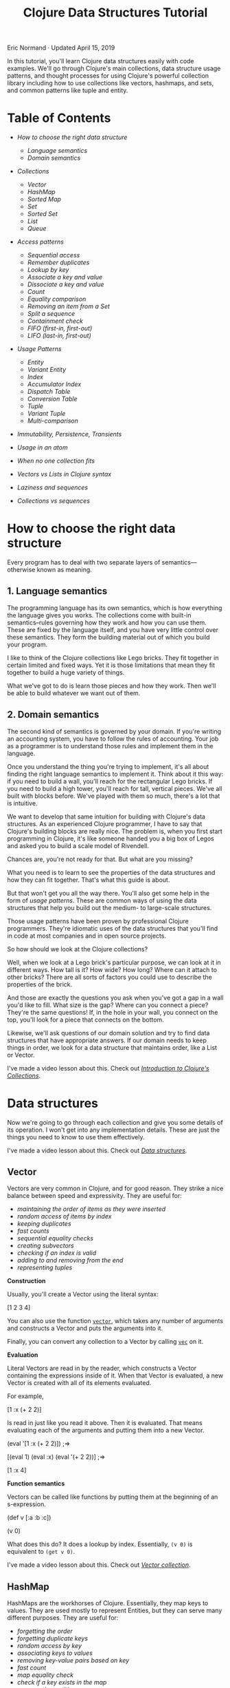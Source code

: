 #+title: Clojure Data Structures Tutorial
  :PROPERTIES:
  :CUSTOM_ID: clojure-data-structures-tutorial :CLASS: entry-title
  :END:

Eric Normand · Updated April 15, 2019

In this tutorial, you'll learn Clojure data structures easily with code
examples. We'll go through Clojure's main collections, data structure usage
patterns, and thought processes for using Clojure's powerful collection library
including how to use collections like vectors, hashmaps, and sets, and common
patterns like tuple and entity.
* Table of Contents
  :PROPERTIES:
  :CUSTOM_ID: table-of-contents
  :END:

-  [[two-layers][How to choose the right data structure]]

   -  [[language-semantics][Language semantics]]
   -  [[domain-semantics][Domain semantics]]

-  [[data-structures][Collections]]

   -  [[vector][Vector]]
   -  [[hash-map][HashMap]]
   -  [[sorted-map][Sorted Map]]
   -  [[set][Set]]
   -  [[sorted-set][Sorted Set]]
   -  [[list][List]]
   -  [[queue][Queue]]

-  [[access-patterns][Access patterns]]

   -  [[sequential-access][Sequential access]]
   -  [[remember-duplicates][Remember duplicates]]
   -  [[lookup-by-key][Lookup by key]]
   -  [[associate-key-value][Associate a key and value]]
   -  [[dissociate][Dissociate a key and value]]
   -  [[count][Count]]
   -  [[equality][Equality comparison]]
   -  [[removing][Removing an item from a Set]]
   -  [[subvectors][Split a sequence]]
   -  [[contains][Containment check]]
   -  [[fifo][FIFO (first-in, first-out)]]
   -  [[lifo][LIFO (last-in, first-out)]]

-  [[patterns][Usage Patterns]]

   -  [[entity][Entity]]
   -  [[variant-entity][Variant Entity]]
   -  [[index][Index]]
   -  [[accumulator-index][Accumulator Index]]
   -  [[dispatch][Dispatch Table]]
   -  [[conversion-table][Conversion Table]]
   -  [[tuple][Tuple]]
   -  [[variant-tuple][Variant Tuple]]
   -  [[multi-equals][Multi-comparison]]

-  [[immutability][Immutability, Persistence, Transients]]
-  [[atoms][Usage in an atom]]
-  [[combinations][When no one collection fits]]
-  [[vectors-lists][Vectors vs Lists in Clojure syntax]]
-  [[sequences][Laziness and sequences]]
-  [[collections-sequences][Collections vs sequences]]

* How to choose the right data structure
  :PROPERTIES:
  :CUSTOM_ID: two-layers
  :END:

Every program has to deal with two separate layers of semantics---otherwise
known as meaning.

** 1. Language semantics
   :PROPERTIES:
   :CUSTOM_ID: language-semantics
   :END:

The programming language has its own semantics, which is how everything the
language gives you works. The collections come with built-in semantics--rules
governing how they work and how you can use them. These are fixed by the
language itself, and you have very little control over these semantics. They
form the building material out of which you build your program.

I like to think of the Clojure collections like Lego bricks. They fit together
in certain limited and fixed ways. Yet it is those limitations that mean they
fit together to build a huge variety of things.

What we've got to do is learn those pieces and how they work. Then we'll be able
to build whatever we want out of them.

** 2. Domain semantics
   :PROPERTIES:
   :CUSTOM_ID: domain-semantics
   :END:

The second kind of semantics is governed by your domain. If you're writing an
accounting system, you have to follow the rules of accounting. Your job as a
programmer is to understand those rules and implement them in the language.

Once you understand the thing you're trying to implement, it's all about finding
the right language semantics to implement it. Think about it this way: if you
need to build a wall, you'll reach for the rectangular Lego bricks. If you need
to build a high tower, you'll reach for tall, vertical pieces. We've all built
with blocks before. We've played with them so much, there's a lot that is
intuitive.

We want to develop that same intuition for building with Clojure's data
structures. As an experienced Clojure programmer, I have to say that Clojure's
building blocks are really nice. The problem is, when you first start
programming in Clojure, it's like someone handed you a big box of Legos and
asked you to build a scale model of Rivendell.


Chances are, you're not ready for that. But what are you missing?

What you need is to learn to see the properties of the data structures and how
they can fit together. That's what this guide is about.

But that won't get you all the way there. You'll also get some help in the form
of /usage patterns/. These are common ways of using the data structures that help
you build out the medium- to large-scale structures.

Those usage patterns have been proven by professional Clojure programmers.
They're idiomatic uses of the data structures that you'll find in code at most
companies and in open source projects.

So how should we look at the Clojure collections?

Well, when we look at a Lego brick's particular purpose, we can look at it in
different ways. How tall is it? How wide? How long? Where can it attach to other
bricks? There are all sorts of factors you could use to describe the properties
of the brick.

And those are exactly the questions you ask when you've got a gap in a wall
you'd like to fill. What size is the gap? Where can you connect a piece? They're
the same questions! If, in the hole in your wall, you connect on the top, you'll
look for a piece that connects on the bottom.

Likewise, we'll ask questions of our domain solution and try to find data
structures that have appropriate answers. If our domain needs to keep things in
order, we look for a data structure that maintains order, like a List or Vector.

I've made a video lesson about this. Check out [[https://purelyfunctional.tv/lesson/introduction-to-clojure-s-collections/][/Introduction to Clojure's
Collections/]].

* Data structures
  :PROPERTIES:
  :CUSTOM_ID: data-structures
  :END:

Now we're going to go through each collection and give you some details of its
operation. I won't get into any implementation details. These are just the
things you need to know to use them effectively.

I've made a video lesson about this. Check out [[https://purelyfunctional.tv/lesson/data-structures/][/Data structures/]].

** Vector
   :PROPERTIES:
   :CUSTOM_ID: vector
   :END:

Vectors are very common in Clojure, and for good reason. They strike a nice
balance between speed and expressivity. They are useful for:

-  [[sequential-access][maintaining the order of items as they were inserted]]
-  [[lookup-by-key][random access of items by index]]
-  [[duplicates][keeping duplicates]]
-  [[count][fast counts]]
-  [[equality][sequential equality checks]]
-  [[subvectors][creating subvectors]]
-  [[contains][checking if an index is valid]]
-  [[lifo][adding to and removing from the end]]
-  [[tuple][representing tuples]]

*Construction*

Usually, you'll create a Vector using the literal syntax:

#+begin_example clojure
    [1 2 3 4]
#+end_example

You can also use the function [[https://clojure.github.io/clojure/clojure.core-api.html#clojure.core/vector][=vector=]], which takes any number of arguments and
constructs a Vector and puts the arguments into it.

Finally, you can convert any collection to a Vector by calling [[https://clojure.github.io/clojure/clojure.core-api.html#clojure.core/vec][=vec=]] on it.

*Evaluation*

Literal Vectors are read in by the reader, which constructs a Vector containing
the expressions inside of it. When that Vector is evaluated, a new Vector is
created with all of its elements evaluated.

For example,

#+begin_example clojure
    [1 :x (+ 2 2)]
#+end_example

Is read in just like you read it above. Then it is evaluated. That means
evaluating each of the arguments and putting them into a new Vector.

#+begin_example clojure
    (eval '[1 :x (+ 2 2)]) ;=>

    [(eval 1) (eval :x) (eval '(+ 2 2))] ;=>

    [1 :x 4]
#+end_example

*Function semantics*

Vectors can be called like functions by putting them at the beginning of an
s-expression.

#+begin_example clojure
    (def v [:a :b :c])

    (v 0)
#+end_example

What does this do? It does a lookup by index. Essentially, =(v 0)= is equivalent
to =(get v 0)=.

I've made a video lesson about this. Check out [[https://purelyfunctional.tv/lesson/vector-collection/][/Vector collection/]].

** HashMap
   :PROPERTIES:
   :CUSTOM_ID: hash-map
   :END:

HashMaps are the workhorses of Clojure. Essentially, they map keys to values.
They are used mostly to represent Entities, but they can serve many different
purposes. They are useful for:

-  [[sequential-access][forgetting the order]]
-  [[remember-duplicates][forgetting duplicate keys]]
-  [[lookup-by-key][random access by key]]
-  [[associate-key-value][associating keys to values]]
-  [[dissociate][removing key-value pairs based on key]]
-  [[count][fast count]]
-  [[equality][map equality check]]
-  [[contains][check if a key exists in the map]]
-  [[entity][representing entities]]
-  [[dispatch][making dispatch tables]]

*Construction*

We normally create HashMaps with the literal syntax:

#+begin_example clojure
    {:a 1
     :b 2
     :c 3}
#+end_example

There are a couple of rules to remember. It is an error to have duplicate keys
in a literal HashMap. They all have to be unique. You cannot write this:

#+begin_example clojure
    {:a 1
     :a 2} ;=> throws clojure.lang.LispReader$ReadException: Duplicate Key: :a
#+end_example

Note that there are two chances for errors: at read time and at eval time. The
unevaluated keys have to be unique, as do the evaluated keys.

#+begin_example clojure
    (def x :a)

    {:a 1
     x  2} ;=> throws java.lang.IllegalArgumentException: Duplicate key: :a
#+end_example

We talk about how HashMaps are evaluated in an upcoming section.

You can also create HashMaps using the [[https://clojure.github.io/clojure/clojure.core-api.html#clojure.core/hash-map][=hash-map=]] function. It takes alternating
keys and values and adds them to an empty HashMap.

#+begin_example clojure
    (hash-map :a 1 :b 2) ;=> {:b 2 :a 1}
#+end_example

=hash-map= does not care about duplicates.

Another common pattern is to add key-value pairs to an empty HashMap. You can
create key-value pairs with Vectors.

#+begin_example clojure
    (into {} ;; add to empty HashMap
      [[:a 1] [:b 2] [:c 3]]) ;; a sequence of key-value pairs
                              ;=> {:b 2 :c 3 :a 1}
#+end_example

*Other operations*

-  [[https://clojure.github.io/clojure/clojure.core-api.html#clojure.core/keys][=keys=]] will return a seq of the keys, and
-  [[https://clojure.github.io/clojure/clojure.core-api.html#clojure.core/vals][=vals=]] will return a seq of the values
-  [[https://clojure.github.io/clojure/clojure.core-api.html#clojure.core/merge][=merge=]] will combine the keys and values of two or more HashMaps
-  [[https://clojure.github.io/clojure/clojure.core-api.html#clojure.core/select-keys][=select-keys=]] lets you remove unknown or unwanted keys from a Map by saying
  which keys to keep

See the [[https://clojure.org/reference/data_structures#Maps][docs]] for more HashMap operations.

*Evaluation*

Like all Clojure expressions, literal HashMaps have an evaluation semantic.
There are two phases, /read/ and /eval/.

During the read phase, a HashMap is created with the key and value expressions.
These are checked for uniqueness. That means that the following is illegal:

#+begin_example clojure
    {(rand) :a
     (rand) :b} ;=> throws clojure.lang.LispReader$ReadException: Duplicate key: (rand)
#+end_example

Even though two calls to =(rand)= are unlikely to return the same value, the
expressions are the same, so they will fail during the read phase.

Then all keys and values are evaluated and put into a new HashMap. Again, there
is a check for uniqueness.

#+begin_example clojure
    (eval '{10 :ten (+ 1 1) :two (* 7 2) :fourteen}) ;=>

    {(eval 10)       (eval :ten)
     (eval '(+ 1 1)) (eval :two)
     (eval '(* 7 2)) (eval :fourteen)} ;=>

    {10 :ten 2 :two 14 :fourteen}
#+end_example

*Function semantics*

HashMaps can be called as functions by putting them at the beginning of an
s-expression. Doing so will look up the key provided as an argument.

#+begin_example clojure
    (def numbers {:zero 0 :one 1 :two 2})

    (numbers :two)
#+end_example

-  Essentially, =(numbers :two)= is equivalent to `(get numbers :: two)`.

   I've made a video lesson about this. Check out [[https://purelyfunctional.tv/lesson/hashmap-collection/][/HashMap collection/]].

** Sorted Map
   :PROPERTIES:
   :CUSTOM_ID: sorted-map
   :END:

Sorted Maps are cool, but I'll be honest: I can't remember ever using one.
They're kind of like a library: there's a card catolog so you can quickly find a
book, and also the books are shelved in order (based on the Dewey Decimal
system, their key).

Sorted Maps are cool for:

-  [[sequential-access][sequential access ordered by key]]
-  [[remember-duplicates][forgetting duplicates]]
-  [[associate-key-value][associating keys with values]]
-  [[dissociate][removing key-value pairs given the key]]
-  [[count][counting key-value pairs]]
-  [[equality][map equality check]]
-  [[contains][checking whether a key is contained]]

*Construction*

There's no literal syntax for creating Sorted Maps. And to confuse things a
little bit more, they look like regular Maps when you print them. But Clojure
does provide a couple of functions for construction:

#+begin_example clojure
    (sorted-map :b 43 :a 100 :c 4) ;=> {:a 100 :b 43 :c 4} ;; notice the order
#+end_example

You can also make a Sorted Map that takes a custom comparator function:

#+begin_example clojure
    (sorted-map-by (comparator <) 0 :a 1 :b 2 :c) ;=> {0 :a 1 :b 2 :c}
    (sorted-map-by (comparator >) 0 :a 1 :b 2 :c) ;=> {2 :c 1 :b 0 :a}
#+end_example

*Other operations*

Besides maintaining the order of keys, Sorted Maps have all of the same
operations as [[hash-map][HashMaps]].

*Function semantics*

You can use Sorted Maps as a function, which does a lookup:

#+begin_example clojure
    (def students (sorted-map 123 {:name "Eric"} 332 {:name "Mary"} ...))

    (students 332) ;=> {:name "Mary"}
#+end_example

I've made a video lesson about this. Check out [[https://purelyfunctional.tv/lesson/sorted-map-collection/][/Sorted Map collection/]].

** Set
   :PROPERTIES:
   :CUSTOM_ID: set
   :END:

What if you are coding up a cat university. Each cat has a meow id number. And
you're taking attendance. Since a classroom full of cats is notoriously hard to
count, you're probably going to count the same one twice. Why not just capture
all of the meow ids you can, and ignore duplicates? That's why sets are cool.

[[//purelyfunctional.tv/wp-content/plugins/a3-lazy-load/assets/images/lazy_placeholder.gif]]
[[https://media.giphy.com/media/E8BkZrpuZxDri/200w.webp]] Sets are awesome for:

-  [[sequential-access][unordered sequential access]]
-  [[remember-duplicates][forgetting duplicates]]
-  [[lookup-by-key][looking up a value given an equal value]]
-  [[count][fast count]]
-  [[equality][set equality check]]
-  [[removing][removing an item given that item]]
-  [[contains][containment check]]
-  [[multi-equals][multi-comparison]]

*Construction*

Sets have a literal syntax.

#+begin_example clojure
    #{1 2 3} ;=> #{1 3 2}
#+end_example

You have similar issues with duplicates in a literal as you do with Hash Maps.
It is illegal to have duplicates in a literal Set.

#+begin_example clojure
    #{1 1} ;=> clojure.lang.LispReader$ReaderException: Duplicate key: 1
#+end_example

You can create a new set with the built-in [[https://clojure.github.io/clojure/clojure.core-api.html#clojure.core/hash-set][=hash-set=]]:

#+begin_example clojure
    (hash-set 1 2 3) ;=> #{1 3 2}
#+end_example

You can also convert any collection to a Set by using . . . [[https://clojure.github.io/clojure/clojure.core-api.html#clojure.core/set][=set=]]. Note that
it's tolerant of duplicates.

#+begin_example clojure
    (set [1 2 3 1]) ;=> #{1 2 3}
#+end_example

*Evaluation semantics*

Evaluating a Set means creating a new Set with all of the elements evaluated.

#+begin_example clojure
    (eval '#{1 (+ 2 2) (* 9 3)}) ;=>

    #{(eval 1) (eval '(+ 2 2)) (eval '(* 9 3))} ;=>

    #{1 4 27}
#+end_example

Note that this means there are two ways to have duplicates in a literal: during
the read and during the eval.

#+begin_example clojure
    ;; during read
    #{(rand) (rand)} ;=> clojure.lang.LispReader$ReaderException: Duplicate key: (rand)

    ;; during eval
    (def x 1)
    #{1 x} ;=> java.lang.IllegalArgumentException: Duplicate key: 1
#+end_example

*Other operations*

There is a whole suite of operations for doing mathematical set operations and
relational algebra with Sets. Check out [[https://lispcast.com/clojure-set/][my guide to clojure.set]].

For more information, see the [[https://clojure.org/reference/data_structures#Sets][documentation]].

*Function call semantics*

Sets can be called just like functions by putting them in the first position in
an s-expression. It performs a lookup. Essentially, it's like calling =get=.

#+begin_example clojure
    (#{1 2 3} 3)  ;=> 3
    (#{1 2 3} 10) ;=> nil
#+end_example

I've made a video lesson about this. Check out [[https://purelyfunctional.tv/lesson/set-collection/][/Set collection/]].

** Sorted Set
   :PROPERTIES:
   :CUSTOM_ID: sorted-set
   :END:

Sorted Sets are like Sets. The only difference is that you get ordered
sequential access. The order you get out of a Sorted Set is determined by either
their natural order (numerical order for numbers, alphabetical for Strings,
keywords, and symbols, etc.), or, if you want, you can give it your own ordering
function.

Sorted Sets are neat for:

-  [[sequential-access][ordered sequential access]]
-  [[remember-duplicates][forgetting duplicates]]
-  [[lookup-by-key][looking up a value given an equal value]]
-  [[count][fast count]]
-  [[equality][set equality check]]
-  [[removing][removing an item given that item]]
-  [[contains][containment check]]
-  [[multi-equals][multi-comparison]]

*Construction*

There is no literal syntax for Sorted Sets. You can make one with [[https://clojure.github.io/clojure/clojure.core-api.html#clojure.core/sorted-set][=sorted-set=]].

#+begin_example clojure
    (sorted-set 7 3 1 2 3 1) ;=> #{1 2 3 7}
#+end_example

Note that they look like regular Sets when they are printed.

*Function call semantics*

Sorted Sets, like regular Sets, will do a lookup when used in a function call.
=((sorted-set 1 2 3) x)= is equivalent to =(get (sorted-set 1 2 3) x)=.

I've made a video lesson about this. Check out [[https://purelyfunctional.tv/lesson/sorted-set-collection/][/Sorted Set collection/]].

** List
   :PROPERTIES:
   :CUSTOM_ID: list
   :END:

Lists are most commonly used in Clojure to represent code. However, they are
often used interchangeably with seqs. However, they are their own type
([[https://clojure.org/reference/data_structures#Lists][=clojure.lang.IPersistentList=]]). You can tell if you have a List (instead of a
seq) by calling [[https://clojure.github.io/clojure/clojure.core-api.html#clojure.core/list?][=list?=]].

#+begin_example clojure
    (list? '(1 2 3))      ;=> true
    (list? (seq [1 2 3])) ;=> false
#+end_example

They are not used as much as Vectors, because Vectors have [[vectors-lists][several important
advantages]].

*Construction*

Clojure has no literal representation for Lists. If you write a List out in your
program, it is interpreted as code. At first glance, it appears that quoting the
List is a good solution. However, if you quote a List, the elements of the List
won't be evaluated. That means that a quoted List is only useful for Lists of
literals.

#+begin_example clojure
    '(1 2 3) ;=> (1 2 3) ;; ok!
    '(1 (+ 1 1) 3) ;=> (1 (+ 1 1) 3) ;; perhaps not what you want
#+end_example

Usually, if you want a List, you build one with the [[https://clojure.github.io/clojure/clojure.core-api.html#clojure.core/list][=list=]] function.

#+begin_example clojure
    (list 1 2 3)       ;=> (1 2 3)
    (list 1 (+ 1 1) 3) ;=> (1 2 3)
#+end_example

*Evaluation semantics*

When you evaluate a List, the List is treated as an s-expression. This is one of
the big reasons why Vectors are preferred in Clojure for representing data.

I've made a video lesson about this. Check out [[https://purelyfunctional.tv/lesson/list-collection/][/List collection/]].

** Queue
   :PROPERTIES:
   :CUSTOM_ID: queue
   :END:

Okay, I'm going to be honest: I can't remember ever using a Queue in Clojure.
But there are times where I should have. I'm open to learn!

Queues are cool for:

-  [[sequential-access][ordered sequential access]]
-  [[remember-duplicates][remember duplicates]]
-  [[count][fast count]]
-  [[equality][sequential equality check]]
-  [[fifo][adding to the end and removing from the beginning]]

*Construction*

How do you create a Queue? Well, it's actually the hardest one to make. There's
no literal syntax and there's no function to make one. You have to start with an
empty one and build it up with =conj=.

#+begin_example clojure
    (def queue clojure.lang.PersistentQueue/EMPTY)

    (conj queue 1 2 3) ;=> (1 2 3)
#+end_example

*Other operations*

-  [[https://clojure.github.io/clojure/clojure.core-api.html#clojure.core/peek][=peek=]] shows you the first element
-  [[https://clojure.github.io/clojure/clojure.core-api.html#clojure.core/conj][=conj=]] adds to the end
-  [[https://clojure.github.io/clojure/clojure.core-api.html#clojure.core/pop][=pop=]] removes the first element

   I've made a video lesson about this. Check out [[https://purelyfunctional.tv/lesson/queue-collection/][/Queue collection/]].

* Access patterns
  :PROPERTIES:
  :CUSTOM_ID: access-patterns
  :END:

In Clojure, we organize collections by how they are accessed. Those different
access patterns define how we use the collections. When we are modeling a
domain, we ask how we will want to access the information in the domain. Then we
pick the data structures that match the access patterns we want.

I'm going to go through many common access patterns. Along the way, we'll learn
about how to use each collection from each of those different patterns. Then
we'll go over some examples of how to analyze a domain problem along those
perspectives. And finally, we'll have a reference to all of the collections at
the end.

The goal is to have a framework for choosing and using collections that is
systematic and reduces the cognitive burden of programming. With time, it will
become intuitive.

So the questions we ask of our domain:

-  How will we access information?
-  What information will we have?
-  What information will we want?

The answers to these questions will guide you to implementing your solution.
Usually, once you've asked the right questions, the right data structure becomes
super obvious.

And this question about access, it has to do with speed. Well, more
specifically, speed at scale. Different data structures have different access
speeds. For example, finding the last element of a large linked list is slow,
while getting the first element is fast, no matter how large the list is. So we
will say that we access elements of a linked list from the front, because that
is fast.

That doesn't mean that you can't get the last item, and in certain rare
circumstances you might do a slow access just once, but you'd never choose the
linked list over other collections if you had to access the last item
frequently. So we will simplify and say "we don't access the last item of a
linked list".

By looking at our collections this way, we'll be able to answer the questions
and choose the right collection to implement your domain solution.

I've made a video lesson about this. Check out [[https://purelyfunctional.tv/lesson/access-patterns/][/Access patterns/]].

** Sequential access
   :PROPERTIES:
   :CUSTOM_ID: sequential-access
   :END:

Let's say we want to print out ten strings in sequence. Meaning, we print them
out in a given order. We can do this like this:

#+begin_example clojure
    (doseq [s strings]
      (println s))
#+end_example

Given that we know we want those strings printed in order, what type should
=strings= be? Well, we have two main choices: Lists and Vectors.

Lists and Vectors both maintain the order of their elements. They're based on
the order things were added. However, note that Vectors add to the end of the
sequence and Lists add to the beginning. The important thing is that the order
is stable (it doesn't change when you add new elements) and can be arbitrary
(you get to decide which order).

Another less common option is the Queue (=clojure.lang.PersistentQueue=). The
Queue maintains the order of elements (adding to the end), as well as letting
you pop them off from the beginning.

Two other options are the Sorted Map and the Sorted Set. They maintain an order,
but it's not the order you add them in. The order is defined by a comparison
function which you can provide. So if you want the order to be alphabetical
order, you can do that.

If you don't care about order, any old collection will do. HashMaps and Sets do
not maintain order. Note that HashMaps and Sets do seem to maintain the order
while they are small. But that's just an implementation detail and once they
grow big enough, the order is lost.

*Some questions to ask of your domain*

-  Do you need to keep things in order?
-  Do you want to remember the order you added things in?
-  Or do you want an order maintained by resorting? (Like keeping them
  alphabetical)
-  Where do you want new items to go?

[[list][*List*]] - Maintains the order you add items in. Adds to the front.

[[vector][*Vector*]] - Maintains the order you add items in. Adds to the back.

[[queue][*Queue*]] - Maintains the order you add items in. Adds to the back.

[[sorted-map][*Sorted Map*]] - Keeps items sorted by a key.

[[sorted-set][*Sorted Set*]] - Keeps items sorted by a key.

[[hash-map][*HashMap*]] - Does not maintain order.

[[set][*Set*]] - Does not maintain order.

*Usage*

We add elements with the [[https://clojure.github.io/clojure/clojure.core-api.html#clojure.core/conj][=conj=]] function. We can get a sequence from any
collection with [[https://clojure.github.io/clojure/clojure.core-api.html#clojure.core/seq][=seq=]]. In the [[sequences][sequence functions]], =seq= is called for you.

*Examples*

Let's say you need to make a TODO List. You want to put new TODO items at the
bottom. The bottom of the list means at the back of the sequence. We have two
requirements: maintain order and add to the end. We go through our list of
collections above and find Vector and Queue. Both will work. But we'll choose
Vector because it's more common to work with.

#+begin_example clojure
    (def todos (atom [])) ;; use a vector

    (defn add-todo! [item]
      (swap! todos conj item))

    (add-todo! "Buy kitten")
    (add-todo! "Buy cat food")
    (add-todo! "Feed kitten")

    (doseq [item @todos]
      (prn item))
#+end_example

New items are lower in the list.

What if we want to add to the top? We go through our list of collections and we
see that List will do that.

#+begin_example clojure
    (def todos (atom ())) ;; use a list

    (defn add-todo! [item]
      (swap! todos conj item))

    (add-todo! "Buy kitten")
    (add-todo! "Buy cat food")
    (add-todo! "Feed kitten")

    (doseq [item @todos]
      (prn item))
#+end_example

Besides that first line changing, the rest of the code is the same. This is
important. Clojure was explicitly designed this way. For a large portion of
access patterns, you can simply swap out the collection type and get different
behavior.

What if we like to keep our TODOs in alphabetical order? We can use a Sorted
Set.

#+begin_example clojure
    (def todos (atom (sorted-set))) ;; use a sorted set

    (defn add-todo! [item]
      (swap! todos conj item))

    (add-todo! "Buy kitten")
    (add-todo! "Buy cat food")
    (add-todo! "Feed kitten")

    (doseq [item @todos]
      (prn item))
#+end_example

Again, we change the behavior by changing the collections. But we're unsatisfied
with alphabetical order. It feels organized, but maybe alphabetical order is
wrong for our domain. Let's give each tasks a priority, and tell the sorted set
that we want to compare the items by priority.

#+begin_example clojure
    (defn priority-order [a b]
      (compare (:priority a) (:priority b)))

    (def todos (atom (sorted-set-by priority-order))) ;; use a sorted set

    (defn add-todo! [item]
      (swap! todos conj item))

    (add-todo! {:priority 1 :name "Take nap"})
    (add-todo! {:priority 4 :name "Clean kitchen"})
    (add-todo! {:priority 2 :name "Eat lunch"})

    (doseq [item @todos]
      (prn item))
#+end_example

Notice that again, we changed the collection to get different behavior. It's so
important I need to bring it up again and again.

Now, what if we don't need order at all? What if we are just in "capture mode",
where we are brainstorming all of the things we might want to do, but we don't
really know the order yet? It's just a bag of things. We look through the list
of collections above. Both Sets and HashMaps don't maintain order. But we don't
really have keys (just values). So HashMaps are out. We can use a Set.

#+begin_example clojure
    (def todos (atom #{})) ;; set

    (defn add-todo! [item]
      (swap! todos conj item))

    (doseq [letter "ABCDEFGHIJKL"] ;; add some letters
      (add-todo! (str letter)))

    (println (apply str @todos))
#+end_example

I've added a bunch of letters so that the order is evident.

There's three things to bring up. First thing is that with only a few items, the
Set looks like it's maintaining order. Try it with three items. That has to do
with an implementation detail of Sets that they actually do maintain order when
they're small. But you can't rely on it. When do they switch over to not
maintaining order? That's an implementation detail. Sets do not guarantee
order--ever.

The second thing is that these are often terrible for UIs. Imagine every time
you added an item, the whole thing was reordered arbitrarily. People expect
their UIs to be more stable. Just keep that in mind. It's often better to order
them arbitrarily.

The third thing is that Sets don't remember duplicates. That's another access
pattern, so let's look at it now.

I've made a video lesson about this. Check out [[https://purelyfunctional.tv/lesson/sequential-access/][/Sequential Access Pattern/]].

** Remember duplicates
   :PROPERTIES:
   :CUSTOM_ID: remember-duplicates
   :END:

When you're learning things, and storing that information, do you need to
remember if you've seen it twice? For instance, when you're making an inventory
of your books, you probably want to know if you have two copies of something.
However, when you're making a list of books you've read, you probably won't need
to write down that you've read some books twice.

*Some questions to ask of your domain*

-  Do I need to remember duplicates?

*[[vector][Vector]], [[list][List]], [[queue][Queue]]* - Remember duplicates.

*[[hash-map][HashMap]] (and Sorted Map)* - Do not remember duplicates, using only the key for
equality.

*[[set][Set]] (and [[sorted-set][Sorted Set]])* - Do not remember duplicates.

*Examples*

Let's say you need to count every visit to your website and keep track of ips to
know visits per ip. We need to remember two visits from the same ip. We could
use a collection that remembers duplicates. We scan through the list above and
find Vectors.

#+begin_example clojure
    (def visits (atom []))

    (defn record-visit! [ip]
      (swap! visits conj ip))
#+end_example

However, what if we don't want to remember the visits, we want to remember the
visitors? We want to forget the duplicates. We can use a Set.

#+begin_example clojure
    (def visitors (atom #{}))

    (defn record-visitor! [ip]
      (swap! visits conj ip))
#+end_example

I've made a video lesson about this. Check out [[https://purelyfunctional.tv/lesson/remembering-duplicates/][/Remembering Duplicates Access
Pattern/]].

** Lookup by key
   :PROPERTIES:
   :CUSTOM_ID: lookup-by-key
   :END:

If you've got a bunch of friends, you probably have their phone numbers in your
phone. How do you look up their number? Well, if you were to do it with pen and
paper, you'd probably have a card per friend. The card would have their name at
the top and their phone number somewhere on the card. You store all of your
cards in alphabetical order by name. When you need to find their phone number,
you quickly look up their name and read their number.

It's a very common access pattern. The name is the /key/ and the phone number is
the /value/. HashMaps allow you to lookup a value given a key. The keys and values
can be any type, including collections.

Now, Vectors also let you look up a value by key. The key is an integer between
0 and the length of the list. It's also called an index. Vectors let you get any
element out of them very quickly, regardless of the size of the Vector. You just
have to know where it is in the Vector.

*Some questions to ask of your domain*

-  Do you need to look up one value using another value (called the /key/)?
-  What is the type of key?

*[[hash-map][HashMap]] (and [[sorted-map][Sorted Map]])* - Arbitrary key and value types.

[[vector][*Vector*]] - Arbitrary key and value types, but you'll never find any values for
keys that aren't positive integers and a valid index. You should really use
Vectors only for positive integer keys.

*[[set][Set]] (and [[sorted-set][Sorted Set]])* - Lookup the value in the Set that matches equal to the
given value. It's like Sets are HashMaps with keys mapped to themselves.

*Usage*

The name of the operation to look up a value based on the key in Clojure is
[[https://clojure.github.io/clojure/clojure.core-api.html#clojure.core/get][=get=]].

*Examples*

Let's make our rolodex:

#+begin_example clojure
    (def rolodex {"Eric" "504-543-0093"
                  "Jane" "303-221-3333"
                  "Joe" "222-323-2222"})

    (get rolodex "Jane")
#+end_example

I've made a video lesson about this. Check out [[https://purelyfunctional.tv/lesson/lookup-by-key/][/Lookup by key Access Pattern/]].

** Associate a key and value
   :PROPERTIES:
   :CUSTOM_ID: associate-key-value
   :END:

Now, being able to look up values based on keys is very useful. But how do we
store a new key and value? That's what Associate is all about. It's the "file
away" action, as opposed to looking stuff up.

Associative data structures in Clojure are HashMaps and Vectors. You can
associate any key to any value in a HashMap. If the key already exists, the old
value will be replaced. Vectors are similar, but just like with Lookup, you have
to use an integer as the key. That will let you replace any existing element in
the Vector with a new value.

*Some questions to ask of your domain*

-  Do you need to store values based on a key?
-  What is the type of key?

*[[hash-map][HashMap]] (and [[sorted-map][Sorted Map]])* - Arbitrary key and value types.

[[vector][*Vector*]] - Values are any type, but keys are non-negative integers. You can
re-associate any key (aka index) that already exists in the Vector, as well as
one past the end of the Vector.

#+begin_example clojure
    ;; replace existing value
    (assoc [:a :b :c] 2 :x) ;=> [:a :b :x]

    ;; assoc one past the end
    (assoc [:a :b :c] 3 :x) ;=> [:a :b :c :x]

    ;; can't skip numbers
    (assoc [:a :b :c] 5 :x) ;=> throws IndexOutOfBoundsException
#+end_example

*Usage*

We add new key-value pairs or replace existing values with [[https://clojure.github.io/clojure/clojure.core-api.html#clojure.core/assoc][=assoc=]].

#+begin_example clojure
    (assoc {} :greeting "Hello, World!")
#+end_example

If you need to modify an existing value, you can use the function called
[[https://clojure.github.io/clojure/clojure.core-api.html#clojure.core/update][=update=]].

#+begin_example clojure
    (def meals {:breakfast []})

    (update meals :breakfast conj :eggs)
#+end_example

It's roughly equivalent to:

#+begin_example clojure
    (assoc meals :breakfast (conj (get meals :breakfast) :eggs))
#+end_example

*Examples*

Well, a couple of sections ago, we wanted to record web page visits, so we wrote
down every ip address into a Vector, including duplicates. It worked, but it's
not the best way to get that job done. A better way is to think of the problem
as an [[accumulator-index][Accumulator Index]]. We want to associate a count of visits to each ip,
which means we'll need something from our list above. We don't care about the
order, so let's choose a HashMap.

#+begin_example clojure
    (def visits (atom {}))

    (defn record-visit! [ip]
      (swap! visits update ip (fnil inc 0)))

    (record-visit! "2.2.2.2")
    (record-visit! "2.2.2.2")
    (record-visit! "2.2.2.2")
    (record-visit! "1.1.1.1")
#+end_example

The [[https://clojure.github.io/clojure/clojure.core-api.html#clojure.core/fnil][=fnil=]] lets you give a default value if the key isn't found.

I've made a video lesson about this. Check out [[https://purelyfunctional.tv/lesson/associate-key-and-value/][/Associate key and value Access
Pattern/]].

** Dissociate a key and value
   :PROPERTIES:
   :CUSTOM_ID: dissociate
   :END:

Well, once you put something in your HashMap, you might want to get rid of it
out of the data structure also based on the key. HashMaps are the only data
structure that you can remove stuff from by key.

*Some questions to ask of your domain*

-  Do I need to remove key-value pairs?

*[[hash-map][HashMap]] (or [[sorted-map][Sorted Map]])* - Can remove key-value pairs given the keys.

*Usage*

The name of the operation is [[https://clojure.github.io/clojure/clojure.core-api.html#clojure.core/dissoc][=dissoc=]].

*Example*

Let's say we're generating a report of visitors. We want to exclude all
localhost visits from the hashmap of visits. The localhost ip address is
=127.0.0.1=. We can remove it from the HashMap before we generate the report from
it.

#+begin_example clojure
    (def visits (atom {"1.1.1.1" 102
                       "2.2.2.2" 80
                       "127.0.0.1" 1008}))

    (dissoc @visits "127.0.0.1")
#+end_example

I've made a video lesson about this. Check out [[https://purelyfunctional.tv/lesson/dissociate-a-key-and-value/][/Dissociate a key and value
Access Pattern/]].

** Count
   :PROPERTIES:
   :CUSTOM_ID: count
   :END:

To know how many items are in a collection, you can call the =count= operation.
=count= typically is very fast on collections, but it's overloaded to work on some
things that are not fast. For instance, it works on iterators and lazy
sequences. In both of those cases, it will have to go through all of the items
to count up how many elements there are. So the lazy sequence will become
completely realized. And infinite sequences and infinite iterators will never
end. They'll keep counting forever.

*Some questions to ask of your domain*

-  Do I need to know the count of items?

*[[vector][Vector]], [[set][Set]] (or [[sorted-set][Sorted Set]]), [[list][List]]* - Returns the count of items.

*[[hash-map][HashMap]] (or [[sorted-map][Sorted Map]])* - Return the count of key-value pairs.

*[[sequences][Lazy seqs]]* - Realizes the entire seq, which can be slow. Infinite lazy lists will
run forever.

*Usage*

Call [[https://clojure.github.io/clojure/clojure.core-api.html#clojure.core/count][=count=]] on the collection.

*Example*

How many visitors did we get? We can use count on our HashMap to figure it out.

#+begin_example clojure
    (def visits (atom {"1.1.1.1" 102
                       "2.2.2.2" 80
                       "127.0.0.1" 1008}))

    (count @visits)
#+end_example

I've made a video lesson about this. Check out [[https://purelyfunctional.tv/lesson/count-the-elements/][/Count the elements Access
Pattern/]].

** Equality comparison
   :PROPERTIES:
   :CUSTOM_ID: equality
   :END:

All collections have their own version of equality checks. You can use the ===
function to compare two values, including collections. For collections to be
equal, their items must be equal.

But the story doesn't stop there. Clojure divides collections into /Equality
Partitions/. If two collections are in different equality partitions, they are
never equal---for example, a vector is not equal to any hashmap. But if they are
in the same partition, then the partition's comparison rules kick in.

The /sequential equality partition/ compares two collections, item-by-item, in
order. The first item of each collection have to be equal. And the second items
have to be equal. And the third items, etc. Basically, the sequences have to
have the same items, in the same order.

The collections that fall in the sequential equality partition are vectors and
lists. That means that =( [1 2 3] '(1 2 3))= returns true. They're equal, even
though they're different data structures.

The /map equality partition/ compares two collections of key-value pairs. The same
key-value pairs have to exist in both hashmaps, regardless of order. All of the
map types belong to this equality partition.

The /set equality partition/ compares two collections of values. The same values
have to exist in both sets, but the order doesn't matter. All of the set types
belong to this equality partition.

*Some questions to ask of your domain*

-  Do I need to compare it as equal to other values?
-  What kinds of values am I comparing?
-  How do I want equality to be computed?

*[[vector][Vector]], [[list][List]], [[queue][Queue]]* - Compare equality by comparing items by equality in order.

*[[hash-map][HashMap]] (and [[sorted-map][Sorted Map]])* - Compare equality by comparing all key-value pairs by
equality, without order.

*[[set][Set]] (and [[sorted-set][Sorted Set]])* - Compare equality by comparing all elements by equality,
without order.

*Usage*

Use the [[https://clojure.github.io/clojure/clojure.core-api.html#clojure.core/=][===]] function to compare two or more values. Its opposite is [[https://clojure.github.io/clojure/clojure.core-api.html#clojure.core/not=][=not==]].

*Examples*

#+begin_example clojure
    (when (= [1 2 3] '(1 2 3))
      (println "Sequences are equal with same elements."))

    (when (not= [1 2 3] [3 2 1])
      (println "Sequences are unequal with different order."))

    (when (= {:a 1 :b 2} {:b 2 :a 1})
      (println "Maps are equal if they have same keys and values."))

    (when (not= {:a 1 :b 2} {:a 1 :b 3})
      (println "Maps are unequal with different values."))

    (when (= #{1 2 3} #{3 2 1})
      (println "Sets with same values are equal"))
#+end_example

I've made a video lesson about this. Check out [[https://purelyfunctional.tv/lesson/equality-comparisons/][/Equality Comparison Access
Pattern/]].

** Removing an item from a Set
   :PROPERTIES:
   :CUSTOM_ID: removing
   :END:

If you've got a Set, you can remove items very quickly with =disj= (short for
/disjoin/, the opposite of /conjoin/). The reason it's only defined for Sets is that
to remove something from a Vector or a List, you've got to go through the
sequence one item at a time and find the thing first, then figure out how to
remove it (which is probably not fast either). Only Sets let you remove
something quickly without looking at every item. (Note: to remove a key/value
pair from a HashMap, use [[dissociate][=dissoc=]].)

*Some questions to ask of your domain*

-  Do I need to remove a value, knowing only the value?

*[[set][Set]] (or [[sorted-set][Sorted Set]])* - Remove an element given that element.

*Usage*

Use [[https://clojure.github.io/clojure/clojure.core-api.html#clojure.core/disj][=disj=]] to remove an element.

*Examples*

If we have a Set of people who have RSVP'd to the Star Wars Christmas Party, but
we want to remove Darth Vader from the guest list:

#+begin_example clojure
    (def guest-list #{"Leia" "Han" "Luke" "Chewie" "Ackbar" "Darth Vader"})

    (disj guest-list "Darth Vader")
#+end_example

I've made a video lesson about this. Check out [[https://purelyfunctional.tv/lesson/removing-an-item-from-a-set/][/Removing an item from a set
Access Pattern/]].

** Split a sequence
   :PROPERTIES:
   :CUSTOM_ID: subvectors
   :END:

Sometimes you are interested in quickly creating a subsequence from a longer
sequence. Lists can't do this. To make a subsequence from a List, you have to
walk down the sequence, making a copy---so slow! But Vectors let you create a
subsequence quickly. You can tell it the start and end index, and it creates a
new one based on the old one.

*Some questions to ask of your domain*

-  Do I need to split a sequence into consecutive pieces?

[[vector][*Vector*]] - Create a subvector from a given vector and start and end indices.

*Usage*

Use the function [[https://clojure.github.io/clojure/clojure.core-api.html#clojure.core/subvec][=subvec=]] to create a subvector.

*Examples*

Let's say we want to do a binary search on an ordered Vector.

#+begin_example clojure
    (defn binary-search
      "Return the index of the element, or nil if not found"
      ([vec el]
       (binary-search vec el 0))
      ([vec el offset]
       (let [middle (quot (count vec) 2)
             c (compare (get vec middle) el)]
         (cond
           (empty? vec)
           nil

           (zero? c)
           (+ middle offset)

           (pos? c)
           (recur (subvec vec 0 middle) el offset)

           (neg? c)
           (recur (subvec vec (inc middle)) el (+ middle offset 1))))))

    (binary-search [:a :b :c :d :e] :d)
#+end_example

I've made a video lesson about this. Check out [[https://purelyfunctional.tv/lesson/splitting-a-sequence/][/Splitting a sequence Access
Pattern/]].

** Containment check
   :PROPERTIES:
   :CUSTOM_ID: contains
   :END:

Sometimes you have a value and you want to know if that value is in your
collection. Now, you can imagine going to each item, in turn, and checking if
it's equal to the value you're looking for. How slow would that be?

Sets to the rescue! Sets will tell you right away if the value is in there,
regardless of how big the set is.

Now, I'm going to give you a secret that trips people up when they're first
starting in Clojure. Vectors and HashMaps also can check for containment.
However!!! Here's the secret: the containment check is only for the keys,
because that's the only one that can be fast. HashMaps will check if the value
you have is a key inside of the HashMap. And Vectors will check if your value is
a valid index into that Vector. Basically, is it an integer and is it non-zero
and is it smaller than the length of the Vector.

*Some questions to ask of your domain*

-  Do you need to know if a value is in a collection?
-  Do you need to know if a key is in a HashMap?
-  Do you need to know if an index is within the range of a Vector?

[[vector][*Vector*]] - Reports true for a non-negative integer, smaller than the length of
the Vector.

*[[hash-map][HashMap]] (or [[sorted-map][Sorted Map]])* - Reports true if the given value is a key in the Map.

*[[set][Set]] (or [[sorted-set][Sorted Set]])* - Reports true if the given value is in the Set.

*Usage*

[[https://clojure.github.io/clojure/clojure.core-api.html#clojure.core/contains?][=contains?=]] is the function for checking containment.

*Examples*

#+begin_example clojure
    ;; not that useful, I'll admit, but you can do it!
    (def breakfast [:eggs :juice :toast :coffee :bacon])

    ;; check if there's a 7th element
    (contains? breakfast 6)
#+end_example

#+begin_example clojure
    (def meals {:breakfast [:eggs :juice :toast :coffee :bacon]
                :lunch [:sandwich]
                :dinner [:soup :salad :pasta :chicken]})

    (contains? meals :snack)
#+end_example

#+begin_example clojure
    (def fridge #{:milk :eggs :carrots :tomato})

    (contains? fridge :eggs)
#+end_example

I've made a video lesson about this. Check out [[https://purelyfunctional.tv/lesson/containment-check/][/Containment Check Access
Pattern/]].

** FIFO (first-in, first-out, like a queue)
   :PROPERTIES:
   :CUSTOM_ID: fifo
   :END:

If you want to put values into a data structure and pull them out in the same
order you put them in, you'll want a FIFO data structure. FIFO data structures
necessarily are sequential, but they guarantee being able to quickly add to the
end AND removing from the beginning, which is kind of special. Clojure provides
a Queue implementation.

Queues are great for producer/consumer patterns. A producer adds values to the
Queue, and the consumer can grab the oldest one still on the Queue and use it.

*Some questions to ask of your domain*

-  Do you need to consume values in the same order they are produced?

*[[queue][Queue]]* - Add values to the end and remove values from the beginning.

*Usage*

Use [[https://clojure.github.io/clojure/clojure.core-api.html#clojure.core/conj][=conj=]] to add values to a Queue, [[https://clojure.github.io/clojure/clojure.core-api.html#clojure.core/peek][=peek=]] to get the next value, and [[https://clojure.github.io/clojure/clojure.core-api.html#clojure.core/pop][=pop=]] to
remove the next value.

*Example*

Let's keep a queue of tasks to do.

#+begin_example clojure
    ;; for ClojureScript:
    (def tasks (atom cljs.core.PersistentQueue/EMPTY))
    ;; for Clojure:
    ;; (def tasks (atom clojure.lang.PersistentQueue/EMPTY))

    (defn add-task! [task]
      (swap! tasks conj task))

    (defn take-task! []
      (let [[old new] (swap-vals! tasks pop)] ;; new in Clojure 1.9
        (peek old)))
#+end_example

I've made a video lesson about this. Check out [[https://purelyfunctional.tv/lesson/first-in-first-out/][/First-in, first-out Access
Pattern/]].

** LIFO (last-in, first-out, like a stack)
   :PROPERTIES:
   :CUSTOM_ID: lifo
   :END:

Now, sometimes you want to keep track of the most recent value you add to the
data structure. There's a thing called a LIFO data structure. When you take
something out, it's the last thing you put in. This is like a stack of papers,
where you make a note and put it right on the top. Then when you go through
them, the last note you wrote is on the top---it's a stack. Stacks are very
useful. They provide fast adding and removal from the same end. In Clojure, we
use Lists, because they have fast adding to the beginning (with =cons=) and fast
removal (with =rest=).

But Clojure provides more idiomatic functions for stacks that work with Lists
and Vectors.

*Some questions to ask of your domain*

-  Do you need to consume the newest values before the oldest?

[[vector][*Vector*]] - Add values to the end and remove them from the end.

[[list][*List*]] - Add values to the beginning and remove them from the beginning.

*Usage*

To add items, use [[https://clojure.github.io/clojure/clojure.core-api.html#clojure.core/conj][=conj=]], to get the most recent item, use [[https://clojure.github.io/clojure/clojure.core-api.html#clojure.core/peek][=peek=]], and to remove
the most recent item, use [[https://clojure.github.io/clojure/clojure.core-api.html#clojure.core/pop][=pop=]].

*Examples*

Let's keep track of stuff we want to work on. We're very recency focused. The
last thing we add is the one we think is most important.

#+begin_example clojure
    (def todos (atom []))

    (defn add-todo! [task]
      (swap! todos conj task))

    (defn get-todo! []
      (let [[old new] (swap-vals! todos pop)] ;; new in Clojure 1.9
        (peek old)))
#+end_example

I've made a video lesson about this. Check out [[https://purelyfunctional.tv/lesson/last-in-first-out/][/Last-in, First-out Access
Pattern/]].

* Usage Patterns
  :PROPERTIES:
  :CUSTOM_ID: patterns
  :END:

When you're reading someone else's code, you're going to have to take this into
account. They may have made all of these decisions when they wrote it. (And they
may have done it incorrectly.) But, luckily, it turns out that there are some
very common patterns that most usage actually falls into. If you know this
handful of usage patterns, wow, you'll be very well on your way to mastery. Use
these patterns to keep your code readable.

I've made a video lesson about this. Check out [[https://purelyfunctional.tv/lesson/usage-patterns/][/Usage patterns/]].

** Entity
   :PROPERTIES:
   :CUSTOM_ID: entity
   :END:

It's very common in software to be modeling the data you know about an entity.
For instance, all of the information about a person---their name, address,
height, date of birth, etc. It's like you filled out a form with all of the
information. The names of the fields are the same for everybody, and the values
are different for each person.

In Clojure, we would put this data into a HashMap. The form field labels are the
keys and the personal data is the values. It might look something like this:

#+begin_example clojure
    {:name “Eric Normand”
     :address “123 Main St.”
     :height 1.6
     :date-of-birth #inst “1981-07-18”}
#+end_example

The keys are typically keywords and the values are whatever type is appropriate
for that particular bit of data. In other words, /the value types are
heterogeneous/. Whenever you want the value for a given key, you can just pull it
out with =get= (=(get person :name)=), or, if you're brave, you can just use the
keyword directly in function position: =(:name person)=.

To change someone's information, or to add new information, use [[https://clojure.github.io/clojure/clojure.core-api.html#clojure.core/assoc][=assoc=]]:

#+begin_example clojure
    (assoc person :name “John Smith”)
#+end_example

To remove some information, use [[https://clojure.github.io/clojure/clojure.core-api.html#clojure.core/dissoc][=dissoc=]]:

#+begin_example clojure
    (dissoc person :name)
#+end_example

** Variant Entity
   :PROPERTIES:
   :CUSTOM_ID: variant-entity
   :END:

Very often, you'll use the Entity Pattern above but then kind of lose track of
what Maps belong to which kinds of entities. They may have similar sets of
attributes. Is that an employee or a client? Is it a debit or a credit?

If you find that you're passing different kinds of entities through similar
functions, and each type of entity needs different treatment, you'll want a
convenient way to determine what kind of entity it is. Just add a key-value pair
that indicates the variant.

#+begin_example clojure
    {:relationship :client
     :name “Eric Normand”
     :address “123 Main St.”
     :height 1.6
     :date-of-birth #inst “1981-07-18”}

    {:relationship :employee
     :name “Jane Smith”
     :address “532 Oak St.”
     :height 1.2
     :date-of-birth #inst “1954-02-01”}
#+end_example

In the code above, we're using the =:relationship= keyword to distinguish clients
from employees. We can call that the /variant's identifier/. You can use whatever
key you like.

*Code smell*

Watch out for generic words like =:type= being used as the variant's identifier.
Generic words imply that there isn't enough coherence between the different
variants.

For example, if you're modeling different shapes (triangle, square, circle,
etc.), those are all very related. But they're probably not at all related to
login methods (cookie, Basic Auth, JSON Web Token, OAuth2, etc.). To use the
same word (=:type=) to distinguish between them will be confusing.

#+begin_example clojure
    {:type :circle
     :radius 15}

    {:type :cookie
     :session-id "23332"}
#+end_example

Do these really belong together? It's hard to tell that they don't.

Instead of a generic word, use a more specific word. Often the word that
describes the category is best. It's clear and doesn't confuse Entities from
different categories.

#+begin_example clojure
    {:shape :circle
     :radius 15}

    {:login-method :cookie
     :session-id "23332"}
#+end_example

*End Code smell*

*Antipattern*

Note that it's kind of a bad practice to switch on the type of entity when
they're totally different. You might think it's totally convenient to have the
same function handle different kinds of entities. For instance, your coffee shop
software tracks inventory and processes payments for orders. So you could have
an entity for payments that looks like this:

#+begin_example clojure
    {:order-id 123
     :items [{:item :coffee :price 3}]
     :total 3
     :payment :cash}
#+end_example

And then while you're counting the inventory, as you measure each item, you
create entities that look like this:

#+begin_example clojure
    {:item :dark-roast
     :quantity 4
     :unit :kg}
#+end_example

And then as a clever programmer, you think to yourself that both of them need to
be saved to the database. You'll create a =fn= called =save= that tries to figure
out what it's got and then saves it to the right spot.

However, this is a mistake. You shouldn't use the same =save= function for both
entities. Careful analysis of the code might show that the code paths of each
entity type never cross. At each point, you know what you've got---until you
pass it to this =save= function, which has to figure out again what you've got.
That's why I'm calling it an /antipattern/.

Let's look at the two workflows. Fulfilling an order might look like this:

-  Save order (unpaid)
-  Provide goods (coffee, etc.)
-  Accept payment
-  Validate payment
-  Process payment
-  Save order (paid)

And then doing an inventory check might look like this:

-  For each item on shelves

   -  Count quantity of item
   -  Save inventory check

The two processes both use the term “save”, and they may both go to the same
place (the database), so you may be tempted to “abstract” the differences out.
However, the two share very little in common. The “save inventory check” belongs
to an entirely different process from the “save order”. Each process is
distinct. Data flowing through the order process will never be confused with
data from the inventory process. So we should consider the two operations to be
distinct and keep them distinct. Just create separate functions, like this:

#+begin_example clojure
    (defn save-inventory-count [inventory-count]
       ...)

    (defn save-payment [payment]
       ...)
#+end_example

You'll save headaches in the long run if you don't use the Variant Entity
pattern. In this case, don't add a =:type= key. However, some people do use this
antipattern, so you should be aware of it.

*End Antipattern*

If that's an antipattern, then what is the /real pattern/? Here's how the Variant
Entity pattern should be applied.

Our coffee shop accepts cash, credit cards, debit cards, checks, and gift cards.
We need to account for those different types of payments, and each type of
payment has a different set of information associated with it.

Cash requires no information. It's just cold cash.

#+begin_example clojure
    {:payment-method :cash}
#+end_example

Credit cards require us to get the name on the card, the card number, expiration
date, and card code. Debit is similar.

#+begin_example clojure
    {:payment-method :credit ;; or :debit
     :name “Jane Doe”
     :number “12345...”
     :expiration “11/19”
     :code “333”}
#+end_example

Checks require the routing number, account number, check number, and date.

#+begin_example clojure
    {:payment-method :check
     :routing “123...”
     :account “00333.”
     :check-number “445”
     :date “3/4/2019”}
#+end_example

And finally, we use an internal gift card system:

#+begin_example clojure
    {:payment-method :gift-card
     :card-id “333244...”}
#+end_example

Notice that in this payment method case, as compared to the payment/inventory
case, these are just different ways to fulfill the same purpose. You could call
them different variants of paying your system should handle. Each case will have
a divergent branch that will quickly converge back into the main workflow.

The steps of the workflow are:

-  Record purchase
-  Provide goods (coffee, etc)
-  Accept payment
-  Validate payment

   -  Cash: check security features of bills
   -  Credit card/debit card: authorize
   -  Check: check amount, signature, and that account is not banned from using
     checks
   -  Gift card: check remaining balance

-  Process payment

   -  Cash: Put cash in drawer and give change
   -  Credit/debit: finalize payment
   -  Check: put check in check inbox to be deposited during next trip to bank
   -  Gift card: debit total

-  Mark purchase as paid

There are 6 steps in this workflow, and four of them are the same regardless of
payment type. Two depend on the payment type. This is a valid case for using a
Variant Entity. In this example, the variant's identifier is the
=:payment-method=.

Also notice that we don't have to use the generic word =:type=. We can be much
more concrete about the different cases because they are all similar enough to
fall into a common category. They are payment methods. This specificity is a
good sign that a Variant Entity pattern is appropriate.

I've made a video lesson about this. Check out [[https://purelyfunctional.tv/lesson/entity-pattern/][/Entity Usage Pattern/]].

** Index
   :PROPERTIES:
   :CUSTOM_ID: index
   :END:

After we finish our inventory, we'll want to sum things up. We want a way to
quickly ask “do I have enough of product X to last the day or do I need to find
a replacement?” The index in the back of a book tells us which pages you can
find a topic. So, given a topic, we get a set of pages. Similarly, we want an
index from item to quantity. Given an item, we get a quantity.

Let's build one:

#+begin_example clojure
    {:dark-roast  {:quantity 4 :unit :kg}
     :light-roast {:quantity 2 :unit :kg}
     :milk        {:quantity 3 :unit :gallon}}
#+end_example

We can note a few things about this pattern:

-  We used a Map again
-  The keys are identifiers of the same type
-  The values are all the same type (or structure)

It's just like in the phone number index we created before. In that example, the
keys were all the same type (people's names) and the values were all the same
type (phone numbers).

** Accumulator Index
   :PROPERTIES:
   :CUSTOM_ID: accumulator-index
   :END:

A very common type of Index is called the Accumulator Index. It's primarily used
to accumulate values under keys. While normal Indexes associate a key with a
value, an Accumulator Index accumulate values over time.

We usually use [[https://clojure.github.io/clojure/clojure.core-api.html#clojure.core/update][=update=]] to update the value

Let's build one. Let's say you want to count how many times you eat each kind of
food during the week. Here we're accumulating the count of each food into a
HashMap.

#+begin_example clojure
    (def food-log [:egg :toast :milk :chicken :egg :carrot :orange :milk])

    (reduce (fn [idx food]
              (update idx food (fnil inc 0)))
      {} food-log)
#+end_example

We could also accumulate into a collection. Let's separate out even numbers from
odd numbers we've seen.

#+begin_example clojure
    (def numbers [3 4 4 3 2 1 2 3 4 5 6 5 4 3 2 4 3 6 7 8 6 44 6 6])

    (reduce (fn [idx n]
              (update idx 
                (if (even? n) :even :odd)
                (fnil conj [])
                n))
      {} numbers)
#+end_example

** Dispatch table
   :PROPERTIES:
   :CUSTOM_ID: dispatch
   :END:

What happens if you need to run different code depending on a value? Maybe you
need to program your kitchen bot to fill orders at your coffee shop. You could
have a big case statement:

#+begin_example clojure
    (defn prepare [item]
      (case item
        :coffee (brew-coffee)
        :tea    (make-tea)
        :bagel  (prepare-bagel)
        ))
#+end_example

That will work. But how do you add new items? You have to modify the code.
Instead, let's take a look at the structure of this conditional. Given a
keyword, we call a function. It sounds like looking up a value given a key! And
to do that, we know we need a HashMap.

#+begin_example clojure
    (def prep-routines {:coffee brew-coffee
                        :tea    make-tea
                        :bagel  prepare-bagel})

    (defn prepare [item]
      (let [f (get prep-routines item)] ;; look up prep-routine
        (f)))                           ;; then call it
#+end_example

What we've done is created a /dispatch table/. We can easily add new items to the
HashMap. We could even make it dynamic by wrapping it in an [[atoms][atom]].

** Conversion Table
   :PROPERTIES:
   :CUSTOM_ID: conversion-table
   :END:

Sometimes we have a fixed number of values that convert into a fixed number of
other values. Here's an example: I need to convert HTTP Methods into CRUD
(Create Read Update Delete) operations. I could write a function to do it. Or I
could store them as data in a conversion table, like this:

#+begin_example clojure
    (def op-table {:post   :create
                   :get    :read
                   :put    :update
                   :delete :delete})
#+end_example

Then I can either do a =get= to convert, or simply call =op-table= like a function:

#+begin_example clojure
    (op-table :get) ;=> :read
#+end_example

I've made a video lesson about this. Check out [[https://purelyfunctional.tv/lesson/index-usage-pattern/][/Index Usage Pattern/]].

** Tuple
   :PROPERTIES:
   :CUSTOM_ID: tuple
   :END:

Tuples are very convenient when you've got a few pieces of data that you need to
keep grouped together, but going all the way to an Entity pattern, with named
keys, seems like overkill. Tuples are easy in Clojure. You use a Vector and put
values in it, where the position of the value in the Vector tells you what that
value means.

There's a great example in Clojure's core library: [[https://clojure.github.io/clojure/clojure.core-api.html#clojure.core/re-find][=re-find=]].

#+begin_example clojure
    (re-find #”aa(b+)(c+)” “aabbccc”) => [“aabbccc” “bb” “ccc”])
#+end_example

Notice the return value is a Vector. The first thing that's returned is the
/whole match/, meaning the maximum string matched by the regex. After that, it's
the first /group/ (inside parenthesis) match. Then the second group match. Notice
that the meaning of those elements is given by its position.

It's a cool pattern, but it's got disadvantages compared to Entities. First of
all, when the tuple gets longer, it gets harder to figure out what each value
means. Check this out:

*Code smell: long tuples*

#+begin_example clojure
    [“Eric” “Normand” “443-2222” “23 Jones St” “eric@lispcast.com” nil]
#+end_example

Just imagine trying to remember all of the positions as it gets longer. Is that
=nil= in the right place? The longer it gets, the harder it is to notice if it's
right. If it's longer than 3 items, you should probably use an Entity.

*End Code smell*

*Code smell: tuples that escape local context*

On a related note, if you saw this example in the wild, would you be able to
figure out what all of the values mean? For instance, what does that =nil= mean?
Entities give names to each value, so Entities are much more self-sufficient and
human readable. If you're using using this Tuple locally, where it will never
slip out to another library, it's probably okay. But if this data is going to be
persisted somewhere else, or be part of a public API, Entities are probably
better.

For example, you should use the return value of =re-find= pretty close to where
you call =re-find=. If you passed it along to something else, would that something
else know how to interpret it? Probably not. Here's a good test: if you took the
tuple and emailed it to your friend, would they know what it meant?

*End Code smell*

Finally, Tuples aren't very future-proof. How do you add new values? You have to
add them to the end--making them longer. Tuples couple code together through the
order of the elements. If the order where the Tuple is defined changes, all code
the accesses the values by index has to change. Entities don't have this problem
because you refer to values by key.

** Variant Tuple
   :PROPERTIES:
   :CUSTOM_ID: variant-tuple
   :END:

Just like you can make a Variant Entity, you can make a Variant Tuple. All of
the warnings above still apply. However, Tuples are still useful (when they're
short and used in local scopes), and the Variant kind might be just what you're
looking for.

Just like regular Tuples, Variant Tuples are Vectors. The difference is you
reserve the first element to identify the Variant (aka /case/), you're dealing
with.

For example, if you want to represent different ways to find a file, you could
use this system:

#+begin_example clojure
    [:url “http://storage.com/my-file.txt”]
    [:disk “/home/eric/my-file.txt”]
    [:paper    5    3      12]
            ;; ^row ^shelf ^box 
#+end_example

The first elements of the Tuples represent the kind of thing we've got. Then we
follow that with the data relevant for that type. To figure out what type of
thing you've got, it's easy. Just get the =first= element and switch on that.

I've made a video lesson about this. Check out [[https://purelyfunctional.tv/lesson/tuple-usage-pattern/][/Tuple Usage Pattern/]].

** Multi-comparison
   :PROPERTIES:
   :CUSTOM_ID: multi-equals
   :END:

Let's say you want to compare one value to many other values. Are any of them
equal? For instance, you're working at a giant conglomerate that makes monkey
hats, and there are 317 different vice presidents, and just for fun, their names
are hard coded into the system. You need to write a function to test whether
someone is a vice president.

You could do this:

#+begin_example clojure
    (defn vp? [name]
      (or (= name "John Jacobsson")
          (= name "Linda Laurens")
          (= name "June James")
          (= name "Fred Franklin")
          ...))
#+end_example

Now, that sucks, for many reasons. First of all, it's a lot of code! Second,
what happens if the name matches none of them? You still had to go through and
compare the name to all 317 of them. So slow! It's linear, in fact, no better
than using a list. What we really want to do is check if the name is in a
collection really quickly. So luckily, we have the perfect tool for that: Sets.

#+begin_example clojure
    (def vice-presidents #{"John Jacobsson"
                           "Linda Laurens"
                           "June James"
                           "Fred Franklin"
                           ...})

    (defn vp? [name]
      (contains? vice-presidents name))
#+end_example

This will be much faster. Checking for containment is a very fast operation.

Some people will even use just the Set directly as a function. Check out this
one:

#+begin_example clojure
    (filter vice-presidents meeting-attendance)
#+end_example

And many people will do it inline:

#+begin_example clojure
    (defn vowel? [letter]
      (#{a e i o u} letter))
#+end_example

Note that this only works because all of the values are truthy. It won't work if
for some reason you are storing =nil= or =false=.

#+begin_example clojure
    (#{false} false) ;=> false
    (#{nil} nil)     ;=> nil
#+end_example

Notice these return falsey even when the values are contained inside.

I've made a video lesson about this. Check out [[https://purelyfunctional.tv/lesson/multi-comparison-usage-pattern/][/Multi-comparison Usage Pattern/]].

* Immutability, Persistence, Transients
  :PROPERTIES:
  :CUSTOM_ID: immutability
  :END:

Clojure's collections are immutable. They don't have any way to modify them
after they are constructed.

Clojure follows a /copy-on-write/ discipline. That means every time you want to
change something (like add a new key-value pair to a HashMap), you actually
create a modified copy.

But with all of that copying, isn't it slow?

Well, it is slower than modifying a collection directly. For instance, if you
make a modified copy of Clojure's HashMap, it is way slower than modifying a
Java HashMap. However, it's faster than making a copy of a Java HashMap.
Clojure's copy-on-write discipline is faster than it would be in Java.

How does it do that?

Clojure's collections are /persistent/. That doesn't mean they're written to disk.
It means they share common structure. HashMaps are implemented as a tree, with a
root node, branche nodes, and leaf nodes. Imagine a HashMap with 1,000 key-value
pairs in it. If you add one more key-value pair, most of the nodes in the tree
are still correct. So the modified HashMap will just reuse those. The vast
majority of the memory used by the original HashMap is also used by the modified
copy.

All of this means that copy-on-write can be relatively cheap. Clojure can have
fast, immutable data structures. And we can take advantage of them, mostly
without concern for their performance.

However, sometimes we do need a part of our code to be faster. And sometimes
we're making many modifications to a collection, causing many copies to get
made, just to be thrown away as they're modified again. Clojure has a solution
to this. It's called /transients/.

Transients are a way to avoid making intermediate copies of a data structure.
Your code gets faster because it isn't producing as much garbarge. It does so
basically by making a mutable copy, modifying that copy, then turning it back
into an immutable thing.

Here's some code that makes a lot of modifications to a Set.

#+begin_example clojure
    ;; add one million numbers to a set
    (time (reduce conj #{} (range 1000000)))
    "Elapsed time: 1456.145802 msecs"
#+end_example

We can make this faster by using transients:

#+begin_example clojure
    (time (persistent! (reduce conj! (transient #{}) (range 1000000))))
    "Elapsed time: 428.903734 msecs"
#+end_example

The answers are the same, but the transient version is three times faster.

Here's how you do it:

1. Call [[https://clojure.github.io/clojure/clojure.core-api.html#clojure.core/transient][=transient=]] on your collection. This creates a transient copy.
2. Use the same operations you normally would, but using the =!= variant, which is
   made for working with transients.
3. At the end, convert it back to an immutable collection with [[https://clojure.github.io/clojure/clojure.core-api.html#clojure.core/persistent!][=persistent!=]].

Transients should only be used locally, where you have total trust in the code.
Never let a transient collection slip out of your control.

I've made a video lesson about this. Check out [[https://purelyfunctional.tv/lesson/transients/][/Transients/]].

* Usage in an atom
  :PROPERTIES:
  :CUSTOM_ID: atoms
  :END:

Clojure's data structures are immutable. And Clojure does not provide any
mutable variables. We need to model changing state somehow. This need is
especially pronounced when using a Queue. If you have producers adding values to
the Queue, and consumers taking values, they obviously need to modify something.

The best way to do that is to use an atom. [[https://purelyfunctional.tv/guide/clojure-concurrency/#atom][Atoms]] are detailed in [[/guide/clojure-concurrency/][my concurrency
guide]]. But I'll give a brief overview of how you can use an atom with a Queue to
achieve the producer/consumer pattern.

#+begin_example clojure
    (def queue (atom clojure.lang.PersistentQueue/EMPTY))

    (defn enqueue! ;; mutation, so let's use a !
      "Add a value to the end of the queue."
      [value]
      (swap! queue conj value)
      nil) ;; we want to return nil

    (defn dequeue!
      "Remove and return the first item from the queue."
      []
      (let [[old new] (swap-vals! queue pop)] ;; pop removes the first
        (peek old))) ;; return the first
#+end_example

Note that we're using [[https://clojure.github.io/clojure/clojure.core-api.html#clojure.core/swap-vals!][=swap-vals!=]], which is new in Clojure 1.9. Older versions
of Clojure made this more awkward. I recommend this =swap-vals!= version. This
kind of use case is the exact reason it was added.

However, just for completeness, here is an implementation that will work with
Clojure versions before 1.9.

#+begin_example clojure
    ;; we use a Tuple to store the previous first value and the Queue.
    (def queue (atom [nil clojure.lang.PersistentQueue/EMPTY]))

    (defn enqueue! ;; mutation, so let's use a !
      "Add a value to the end of the queue."
      [value]
      (swap! queue update 1 conj value) ;; add a value to the queue (index 1)
      nil) ;; return nil

    (defn dequeue!
      "Remove and return the first item from the queue."
      []
      (let [[val] (swap! queue (fn [[_ queue]]
                                 [(peek queue) (pop queue)]))]
        val))
#+end_example

It's not so bad, but a little more to deal with on your own.

I've made a video lesson about this. Check out [[https://purelyfunctional.tv/lesson/usage-in-an-atom/][/Usage in an Atom/]].

* When no one collection fits
  :PROPERTIES:
  :CUSTOM_ID: combinations
  :END:

Okay, we get it. We're supposed to look for the holes, figure out their
properties, then look for collections that fill those holes because they have
complementary properties. That's all good, but what happens if you can't find
one?

Like, for instance, what if I need both a fast lookup by key /and/ I need to
remember duplicates /and/ rememeber the order I add them in? There's no data
structure for that!!

So what do we do?

The way I solve that problem is by finding two collections that I can combine to
get all of the properties I want.

In this case, I can use a HashMap to get the lookup by key, and a Vector to
remember duplicates and order. I'll call it a hybrid collection.

Here's a simple implementation of my hybrid:

#+begin_example clojure
    (def empty-hybrid {:map {}
                       :vec []})

    ;; how we add new elements
    (defn hybrid-assoc [coll key value]
      (-> coll
        (update :map assoc key value) ;; store in the map
        (update :vec conj key)))      ;; remember the key

    (defn hybrid-get [coll key]
      (get-in coll [:map key]))

    ;; to get a sequence, we look up the values for each key in the vector
    (defn hybrid-seq [coll]
      (seq (map (:map coll) (:vec coll))))
#+end_example

If you want, you could even [[https://clojure.github.io/clojure/clojure.core-api.html#clojure.core/deftype][=deftype=]] a new type to make this official. I'll
leave that up to you, but look at [[https://gist.github.com/david-mcneil/1684980][this implementation of a new Map type]] for
guidance.

I've made a video lesson about this. Check out [[https://purelyfunctional.tv/lesson/hybrid-collections/][/Hybrid Collections/]].

* Vectors vs Lists in Clojure syntax
  :PROPERTIES:
  :CUSTOM_ID: vectors-lists
  :END:

Someone once asked me what the difference is in Clojure when you use Lists for
syntax versus when you use Vectors. For instance, in a =let= form, you use parens
around the whole thing, but square brackets around the bindings:

#+begin_example clojure
    (let [a 1] ;; square
     ...)      ;; round
#+end_example

You've also got function definitions:

#+begin_example clojure
    (defn myfn [arg1 arg2] ;; square
      ...)                 ;; round
#+end_example

I believe it's a conscious design decision. Lists (parens) are used to denote
s-expressions. They're either special forms, macro calls, or function calls. But
inside of special forms and macros, Clojure uses Vectors to group things. You
get this nice alternation of round and square brackets that makes it clearer
what to pay attention to.

I've made a video lesson about this. Check out [[https://purelyfunctional.tv/lesson/vectors-and-lists-in-syntax/][/Vectors and Lists in syntax/]].

* Laziness and sequences
  :PROPERTIES:
  :CUSTOM_ID: sequences
  :END:

Clojure's sequence functions are lazy. That means they won't evaluate all of the
sequence at once. Instead, they can evaluate only part of the sequence, saving
the rest for later. And that later may never come, so you save lots of
computation. They also let you represent some other interesting things like
infinite sequences (e.g., all prime numbers) and things yet to happen (e.g., the
rest of the lines of the file that is still being downloaded).

In order to support laziness, all of the sequence functions (=map=, =filter=, =take=,
etc.) are lazy. It's not the best design ever. There are lots of weird gotchas
you have to be aware of. I go over them in a [[https://purelyfunctional.tv/courses/lazy-sequences/][course on lazy sequences]] I
recorded. Whether you like them or not, they are present in Clojure (and in your
face). You can't ignore them, so you should make friends with them.

I've made a video lesson about this. Check out
[[https://purelyfunctional.tv/lesson/lazy-sequences/][/Lazy sequences/]].

* Collections vs sequences
  :PROPERTIES:
  :CUSTOM_ID: collections-sequences
  :END:

When I first started learning Clojure, I got a weird feeling that argument
orders were not consistent across similar functions. Here's what I mean:

#+begin_example clojure
    (map f coll)    ;; collection comes last
    (update coll f) ;; collection comes first
#+end_example

Those kinds of inconsistencies can really bum you out, especially when you're
learning and things aren't cemented in your memory.

However, I eventually learned, by talking to people, that these things actually
are consistent. But it requires thinking a little different.

What's the key?

The key is to mentally divide them into /collection operations/ and /sequence
operations/.

[[https://clojure.org/reference/sequences][/Sequence operations/]] will coerce their argument to a sequence and return a
particular type. These are your =map=, =filter=, =take=, =drop=, =group-by=, =frequencies=,
etc. You'll notice that all sequence operations take the sequence last.

[[https://clojure.org/reference/data_structures][/Collection operations/]] take a certain type of collection and return the same
type. So if you do an =update= with a map, it returns a new map. If you do =update=
with a vector, it returns a new vector. These operations are =update=, =dissoc=,
=assoc=, etc.

This division between sequences and collections is why you see a weird thing in
Clojure: =(cons value sequence)= vs =(conj collection value)=. The arguments appear
reversed. Now it makes sense. =cons= operates on sequences and =conj= works on
collections in general.

And now that we know the key, we can see that some stuff lines up really well.
If you're using threading macros, the =->= (thread first) macro works really well
with collection operations, while the =->>= (thread last) macro works better with
sequence operations.

Also, the order of arguments for the function that =swap!= takes works out really
well for collection functions. Here's an example:

#+begin_example clojure
    (swap! some-atom-with-a-map update-in [:a :b :c] inc)
#+end_example

=swap!= puts the collection as the first argument, so it's perfect for =update-in=.
Now look at what it does for a sequence operation:

#+begin_example clojure
    (swap! some-atom-with-a-sequence (fn [s] (map inc s)))
#+end_example

You have to wrap the call to =map= in a function to switch the argument order.
That's way less convenient and also way less common.

I've made a video lesson about this. Check out [[https://purelyfunctional.tv/lesson/collections-vs-sequences/][/Collections vs sequences/]].

#+BEGIN_HTML
  </div>
#+END_HTML

#+BEGIN_HTML
  </div>
#+END_HTML

#+BEGIN_HTML
  </div>
#+END_HTML

#+BEGIN_HTML
  </div>
#+END_HTML

#+BEGIN_HTML
  <div id="footer-cta" class="footer-cta">
#+END_HTML

